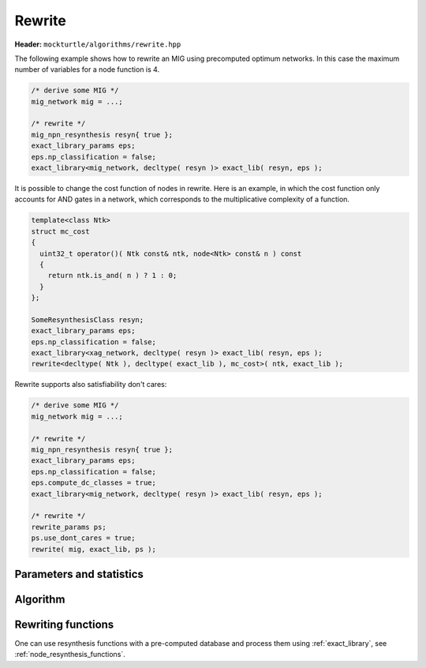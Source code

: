 Rewrite
-------

**Header:** ``mockturtle/algorithms/rewrite.hpp``

The following example shows how to rewrite an MIG using precomputed optimum
networks.  In this case the maximum number of variables for a node function is
4.

.. code-block:: c++

   /* derive some MIG */
   mig_network mig = ...;

   /* rewrite */
   mig_npn_resynthesis resyn{ true };
   exact_library_params eps;
   eps.np_classification = false;
   exact_library<mig_network, decltype( resyn )> exact_lib( resyn, eps );

It is possible to change the cost function of nodes in rewrite.  Here is
an example, in which the cost function only accounts for AND gates in a network,
which corresponds to the multiplicative complexity of a function.

.. code-block:: c++

   template<class Ntk>
   struct mc_cost
   {
     uint32_t operator()( Ntk const& ntk, node<Ntk> const& n ) const
     {
       return ntk.is_and( n ) ? 1 : 0;
     }
   };

   SomeResynthesisClass resyn;
   exact_library_params eps;
   eps.np_classification = false;
   exact_library<xag_network, decltype( resyn )> exact_lib( resyn, eps );
   rewrite<decltype( Ntk ), decltype( exact_lib ), mc_cost>( ntk, exact_lib );

Rewrite supports also satisfiability don't cares:

.. code-block:: c++
   
   /* derive some MIG */
   mig_network mig = ...;

   /* rewrite */
   mig_npn_resynthesis resyn{ true };
   exact_library_params eps;
   eps.np_classification = false;
   eps.compute_dc_classes = true;
   exact_library<mig_network, decltype( resyn )> exact_lib( resyn, eps );

   /* rewrite */
   rewrite_params ps;
   ps.use_dont_cares = true;
   rewrite( mig, exact_lib, ps );

Parameters and statistics
~~~~~~~~~~~~~~~~~~~~~~~~~

.. doxygenstruct:: mockturtle::rewrite_params
   :members:

.. doxygenstruct:: mockturtle::rewrite_stats
   :members:

Algorithm
~~~~~~~~~

.. doxygenfunction:: mockturtle::rewrite

Rewriting functions
~~~~~~~~~~~~~~~~~~~

One can use resynthesis functions with a pre-computed database and process
them using :ref:`exact_library`, see :ref:`node_resynthesis_functions`.
